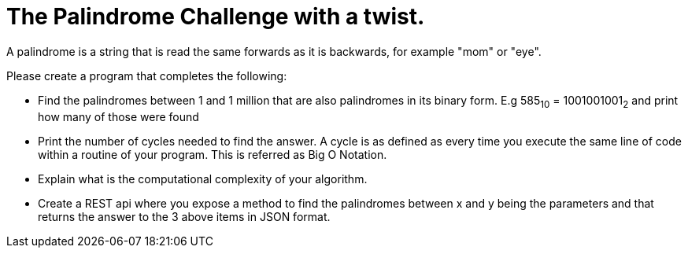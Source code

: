 = The Palindrome Challenge with a twist.
A palindrome is a string that is read the same forwards as it is backwards, for example "mom" or "eye". 

Please create a program that completes the following:

* Find the palindromes between 1 and 1 million that are also palindromes in its binary form. E.g 585~10~ = 1001001001~2~  and print 
how many of those were found
* Print the number of cycles needed to find the answer. A cycle is as defined as every time you execute the same line of code 
within a routine of your program.  This is referred as Big O Notation.
* Explain what is the computational complexity of your algorithm.
* Create a REST api where you expose a method to find the palindromes between x and y being the parameters and that returns 
the answer to the 3 above items in JSON format. 